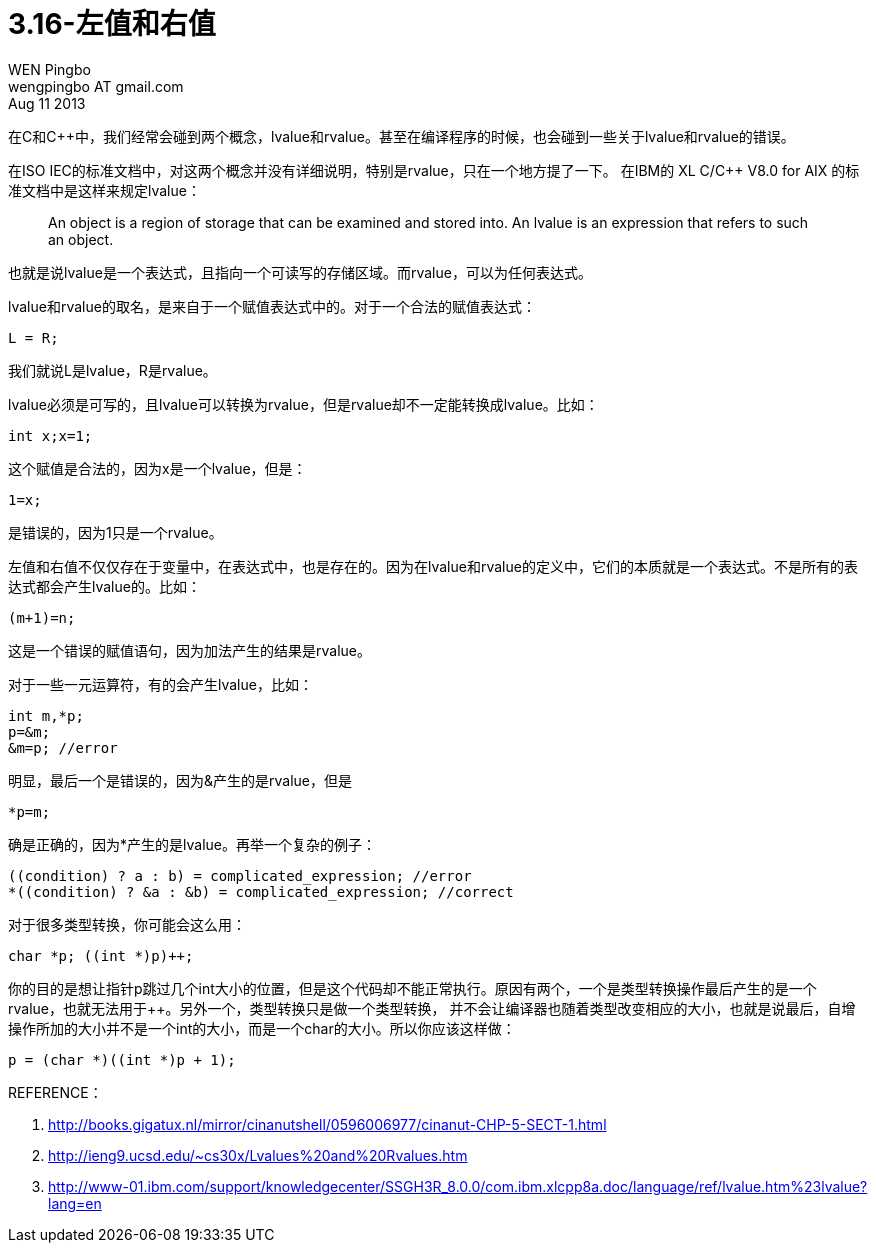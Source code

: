 = 3.16-左值和右值
WEN Pingbo <wengpingbo AT gmail.com>
Aug 11 2013

在C和C++中，我们经常会碰到两个概念，lvalue和rvalue。甚至在编译程序的时候，也会碰到一些关于lvalue和rvalue的错误。

在ISO IEC的标准文档中，对这两个概念并没有详细说明，特别是rvalue，只在一个地方提了一下。
在IBM的 XL C/C++ V8.0 for AIX 的标准文档中是这样来规定lvalue：

[quote]
____
An object is a region of storage that can be examined and stored into. An lvalue is an expression that refers to such an object.
____

也就是说lvalue是一个表达式，且指向一个可读写的存储区域。而rvalue，可以为任何表达式。

lvalue和rvalue的取名，是来自于一个赋值表达式中的。对于一个合法的赋值表达式：

[source, c]
L = R;

我们就说L是lvalue，R是rvalue。

lvalue必须是可写的，且lvalue可以转换为rvalue，但是rvalue却不一定能转换成lvalue。比如：

[source, c]
int x;x=1;

这个赋值是合法的，因为x是一个lvalue，但是：

[source, c]
1=x;

是错误的，因为1只是一个rvalue。

左值和右值不仅仅存在于变量中，在表达式中，也是存在的。因为在lvalue和rvalue的定义中，它们的本质就是一个表达式。不是所有的表达式都会产生lvalue的。比如：

[source, c]
(m+1)=n;

这是一个错误的赋值语句，因为加法产生的结果是rvalue。

对于一些一元运算符，有的会产生lvalue，比如：

[source, c]
----
int m,*p;
p=&m;
&m=p; //error
----

明显，最后一个是错误的，因为&产生的是rvalue，但是

[source, c]
*p=m;

确是正确的，因为*产生的是lvalue。再举一个复杂的例子：

[source, c]
----
((condition) ? a : b) = complicated_expression; //error
*((condition) ? &a : &b) = complicated_expression; //correct
----

对于很多类型转换，你可能会这么用：

[source, c]
char *p; ((int *)p)++;

你的目的是想让指针p跳过几个int大小的位置，但是这个代码却不能正常执行。原因有两个，一个是类型转换操作最后产生的是一个rvalue，也就无法用于++。另外一个，类型转换只是做一个类型转换，
并不会让编译器也随着类型改变相应的大小，也就是说最后，自增操作所加的大小并不是一个int的大小，而是一个char的大小。所以你应该这样做：

[source, c]
p = (char *)((int *)p + 1);

REFERENCE：

1. http://books.gigatux.nl/mirror/cinanutshell/0596006977/cinanut-CHP-5-SECT-1.html
2. http://ieng9.ucsd.edu/~cs30x/Lvalues%20and%20Rvalues.htm
3. http://www-01.ibm.com/support/knowledgecenter/SSGH3R_8.0.0/com.ibm.xlcpp8a.doc/language/ref/lvalue.htm%23lvalue?lang=en

